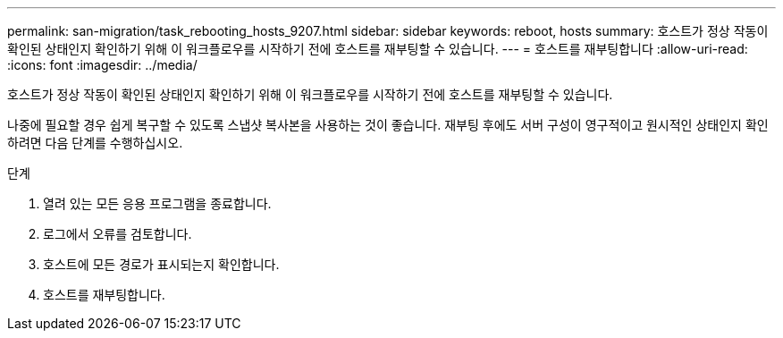 ---
permalink: san-migration/task_rebooting_hosts_9207.html 
sidebar: sidebar 
keywords: reboot, hosts 
summary: 호스트가 정상 작동이 확인된 상태인지 확인하기 위해 이 워크플로우를 시작하기 전에 호스트를 재부팅할 수 있습니다. 
---
= 호스트를 재부팅합니다
:allow-uri-read: 
:icons: font
:imagesdir: ../media/


[role="lead"]
호스트가 정상 작동이 확인된 상태인지 확인하기 위해 이 워크플로우를 시작하기 전에 호스트를 재부팅할 수 있습니다.

나중에 필요할 경우 쉽게 복구할 수 있도록 스냅샷 복사본을 사용하는 것이 좋습니다. 재부팅 후에도 서버 구성이 영구적이고 원시적인 상태인지 확인하려면 다음 단계를 수행하십시오.

.단계
. 열려 있는 모든 응용 프로그램을 종료합니다.
. 로그에서 오류를 검토합니다.
. 호스트에 모든 경로가 표시되는지 확인합니다.
. 호스트를 재부팅합니다.


